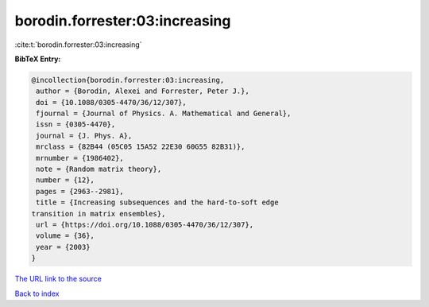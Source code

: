 borodin.forrester:03:increasing
===============================

:cite:t:`borodin.forrester:03:increasing`

**BibTeX Entry:**

.. code-block:: bibtex

   @incollection{borodin.forrester:03:increasing,
    author = {Borodin, Alexei and Forrester, Peter J.},
    doi = {10.1088/0305-4470/36/12/307},
    fjournal = {Journal of Physics. A. Mathematical and General},
    issn = {0305-4470},
    journal = {J. Phys. A},
    mrclass = {82B44 (05C05 15A52 22E30 60G55 82B31)},
    mrnumber = {1986402},
    note = {Random matrix theory},
    number = {12},
    pages = {2963--2981},
    title = {Increasing subsequences and the hard-to-soft edge
   transition in matrix ensembles},
    url = {https://doi.org/10.1088/0305-4470/36/12/307},
    volume = {36},
    year = {2003}
   }
`The URL link to the source <ttps://doi.org/10.1088/0305-4470/36/12/307}>`_


`Back to index <../By-Cite-Keys.html>`_
